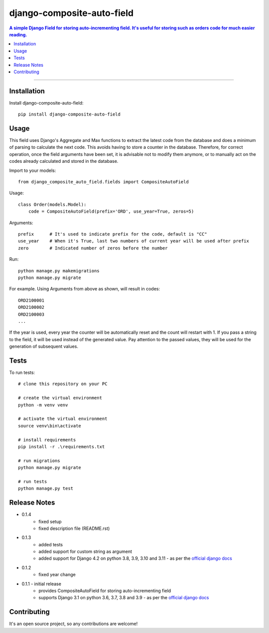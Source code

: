 =============================
django-composite-auto-field
=============================

.. contents:: A simple Django Field for storing auto-incrementing field. It's useful for storing such as orders code for much easier reading.

----

Installation
------------
Install django-composite-auto-field::

    pip install django-composite-auto-field

Usage
-----
This field uses Django's Aggregate and Max functions to extract the latest code from the database and does a minimum of parsing to calculate the next code. This avoids having to store a counter in the database. Therefore, for correct operation, once the field arguments have been set, it is advisable not to modify them anymore, or to manually act on the codes already calculated and stored in the database.

Import to your models::

    from django_composite_auto_field.fields import CompositeAutoField

Usage::

    class Order(models.Model):
        code = CompositeAutoField(prefix='ORD', use_year=True, zeros=5)

Arguments::

    prefix      # It's used to indicate prefix for the code, default is "CC"
    use_year    # When it's True, last two numbers of current year will be used after prefix
    zero        # Indicated number of zeros before the number

Run::

    python manage.py makemigrations
    python manage.py migrate

For example. Using Arguments from above as shown, will result in codes::

    ORD2100001
    ORD2100002
    ORD2100003
    ...

If the year is used, every year the counter will be automatically reset and the count will restart with 1.
If you pass a string to the field, it will be used instead of the generated value. Pay attention to the passed values, they will be used for the generation of subsequent values.

Tests
-------------
To run tests::

    # clone this repository on your PC

    # create the virtual environment
    python -m venv venv

    # activate the virtual environment
    source venv\bin\activate

    # install requirements
    pip install -r .\requirements.txt

    # run migrations
    python manage.py migrate

    # run tests
    python manage.py test

Release Notes
-------------
* 0.1.4
    - fixed setup
    - fixed description file (README.rst)
* 0.1.3
    - added tests
    - added support for custom string as argument
    - added support for Django 4.2 on python 3.8, 3.9, 3.10 and 3.11 - as per the `official django docs <https://docs.djangoproject.com/en/dev/faq/install/#what-python-version-can-i-use-with-django>`_
* 0.1.2
    - fixed year change
* 0.1.1 - initial release
    - provides CompositeAutoField for storing auto-incrementing field
    - supports Django 3.1 on python 3.6, 3.7, 3.8 and 3.9 - as per the `official django docs <https://docs.djangoproject.com/en/dev/faq/install/#what-python-version-can-i-use-with-django>`_

Contributing
------------
It's an open source project, so any contributions are welcome!